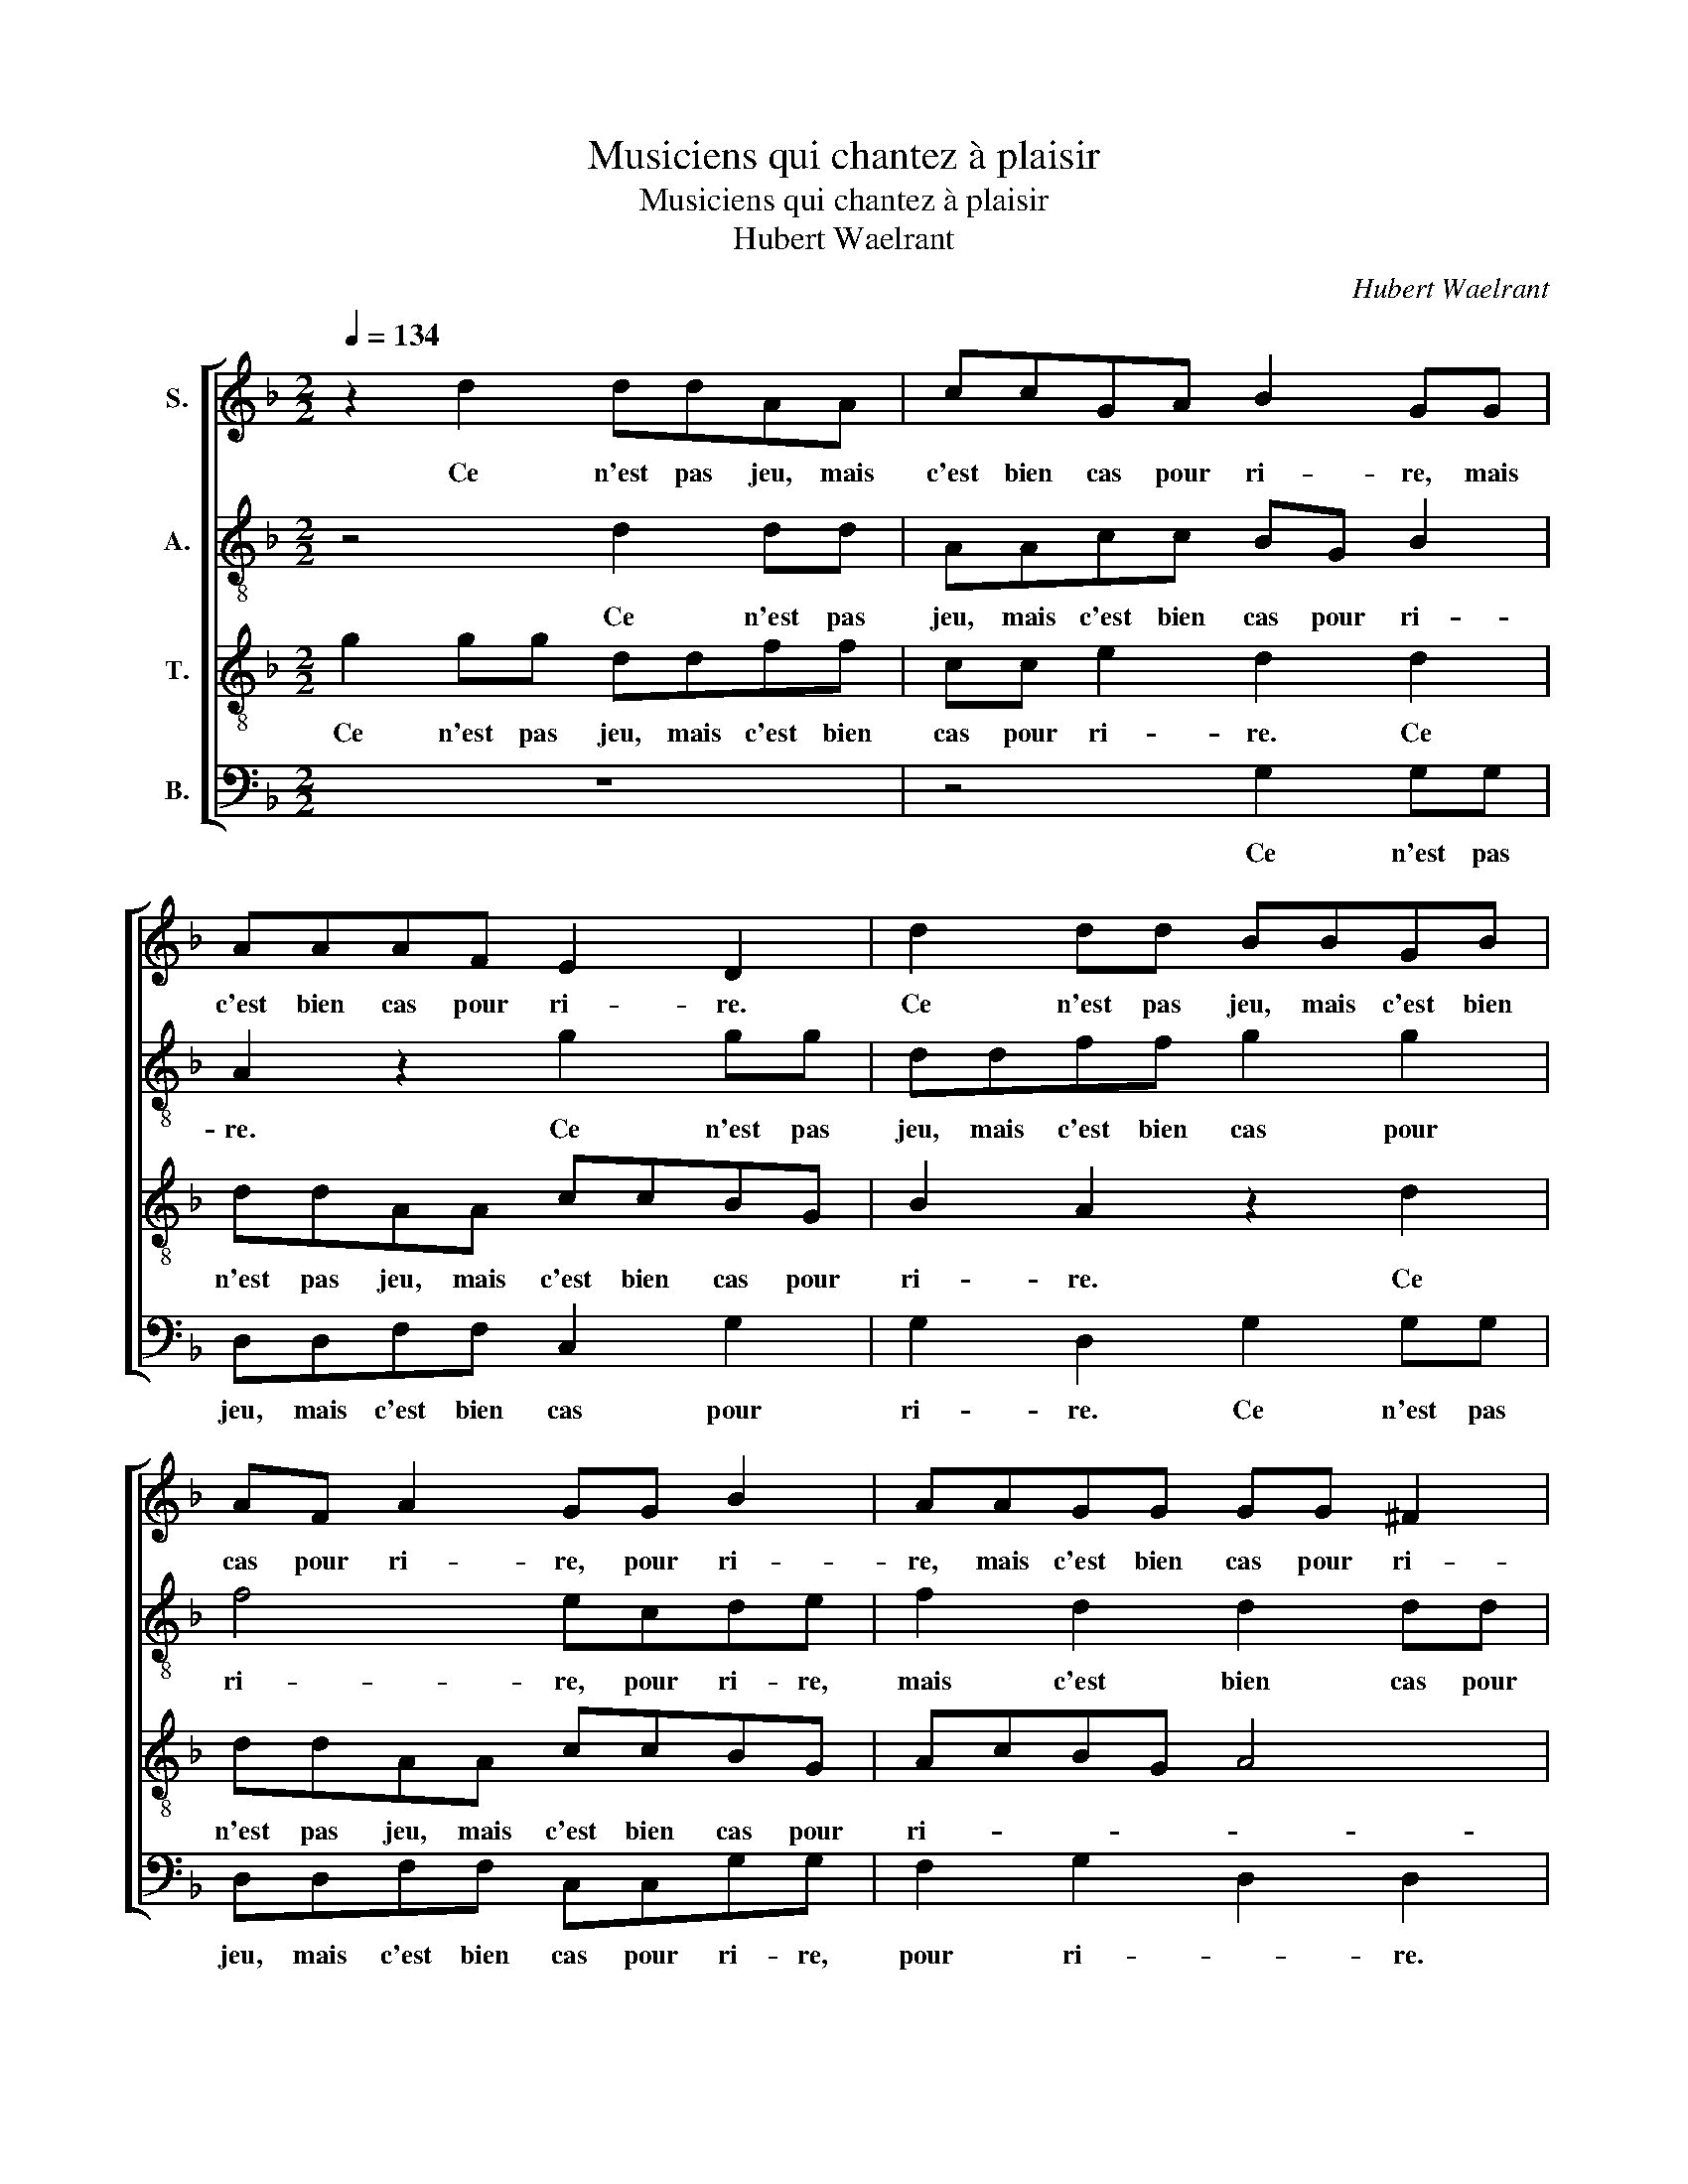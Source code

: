 X:1
T:Musiciens qui chantez à plaisir
T:Musiciens qui chantez à plaisir
T:Hubert Waelrant
C:Hubert Waelrant
%%score [ 1 2 3 4 ]
L:1/8
Q:1/4=134
M:2/2
K:F
V:1 treble nm="S."
V:2 treble-8 nm="A."
V:3 treble-8 nm="T."
V:4 bass nm="B."
V:1
 z2 d2 ddAA | ccGA B2 GG | AAAF E2 D2 | d2 dd BBGB | AF A2 GG B2 | AAGG GG ^F2 | G8 | d3 c B2 A2 | %8
w: Ce n'est pas jeu, mais|c'est bien cas pour ri- re, mais|c'est bien cas pour ri- re.|Ce n'est pas jeu, mais c'est bien|cas pour ri- re, pour ri-|re, mais c'est bien cas pour ri-|re.|Janne a son ma-|
 G2 F2 B2 z2 | z2 d2 B2 B2 | A4 z4 | A2 AA c2 cc | B2 G2 B2 B2 | A2 z A BBGG | A4 z4 | %15
w: ry ba- tu.|Et quant scays-|tu?|De- re- chief l'a ap- pe-|lé co- cu, co-|cu, co- cu, co- cu, co-|cu.|
 c2 cc G2 G2 | B2 A4 G2 | A2 f2 fe d2- | dcBB A2 c2 | f2 fe d3 c | B2 B2 A4 | G2 G2 ^F2 F2 | %22
w: D'es- tre co- cu, ve-|la le pi-|re. Le po- vre est|* en grant mar- ti- re,|le po- vre est en|grant mar- ti-|re, en grant mar-|
 G4 B4 | z2 d2 ddAA | ccGA B2 GG | AAAF E2 D2 | d2 dd BBGB | AF A2 GG B2 | AAGG GG ^F2 | G8 |] %30
w: ti- re.|Ce n'est pas jeu, mais|c'est bien cas pour ri- re mais|c'est bien cas pour ri- re.|Ce n'est pas jeu, mais c'est bien|cas pour ri- re, pour ri-|re, mais c'est bien cas pour ri-|re.|
V:2
 z4 d2 dd | AAcc BG B2 | A2 z2 g2 gg | ddff g2 g2 | f4 ecde | f2 d2 d2 dd | B4 G4 | z4 d3 c | %8
w: Ce n'est pas|jeu, mais c'est bien cas pour ri-|re. Ce n'est pas|jeu, mais c'est bien cas pour|ri- re, pour ri- re,|mais c'est bien cas pour|ri- re.|Janne a|
 B2 A2 G2 G2 | A2 f2 g2 g2 | f4 z4 | f2 ff f2 ff | d2 e2 g2 e2 | f2 z f ggee | f4 z2 g2 | %15
w: son ma- ry ba-|tu. Et quant scays-|tu?|De- re- chief l'a ap- pe-|lé co- cu, co-|cu, co- cu, co- cu, co-|cu. D'es-|
 ffee e2 c2 | f2 f2 d2 d2 | f2 fe d3 c | B2 d4 c2 | d2 f2 fe d2- | dc B2 c2 d2- | d2 c2 d2 dd | %22
w: tre co- cu, co- cu ve-|la le pi- re.|Le po- vre est en|grant mar- ti-|re, le po- vre est|* en grant mar- ti-|* re. Ce n'est pas|
 G4 g2 gg | d2 z2 d2 dd | AAcc BG B2 | A2 z2 g2 gg | ddff g2 g2 | f4 ecde | f2 d2 d4 | B8 |] %30
w: jeu, ce n'est pas|jeu. Ce n'est pas|jeu, mais c'est bien cas pour ri-|re. Ce n'est pas|jeu, mais c'est bien cas pour|ri- re, mais c'est bien|cas pour ri-|re.|
V:3
 g2 gg ddff | cc e2 d2 d2 | ddAA ccBG | B2 A2 z2 d2 | ddAA ccBG | AcBG A4 | G4 d3 c | B2 A2 G2 F2 | %8
w: Ce n'est pas jeu, mais c'est bien|cas pour ri- re. Ce|n'est pas jeu, mais c'est bien cas pour|ri- re. Ce|n'est pas jeu, mais c'est bien cas pour|ri- * * * *|re. Janne a|son ma- ry ba-|
 G2 d2 B2 c2 | d4 z4 | z2 d2 B2 B2 | A4 A2 AA | B2 cc d2 B2 | c4 z2 c2 | c3 A BBGG | A2 c2 ccGG | %16
w: tu. Et quant scays-|tu?|Car je l'ay|veu. De- re- chief|l'a ap- pe- lé co-|cu, co-|cu, co- cu, co- cu, co-|cu. D'es- tre co- cu, ve-|
 d2 c2 B4 | A4 f2 fe | d3 e f2 a2 | f2 d2 z2 f2 | g2 d2 f2 F2 | G3 A B2 AA | B3 c d2 d2 | %23
w: la le pi-|re. Le po- vre|est en grant mar-|ti- re. Le|po- vre est en|grant mar- ti- re, en|grant mar- ti- re.|
 g2 gg ddff | cc e2 d2 d2 | ddAA ccBG | B2 A2 z2 d2 | ddAA ccBG | AcBG A4 | G8 |] %30
w: Ce n'est pas jeu, mais c'est bien|cas pour ri- re. Ce|n'est pas jeu, mais c'est bien cas pour|ri- re. Ce|n'est pas jeu, mais c'est bien cas pour|ri- * * * *|re.|
V:4
 z8 | z4 G,2 G,G, | D,D,F,F, C,2 G,2 | G,2 D,2 G,2 G,G, | D,D,F,F, C,C,G,G, | F,2 G,2 D,2 D,2 | %6
w: |Ce n'est pas|jeu, mais c'est bien cas pour|ri- re. Ce n'est pas|jeu, mais c'est bien cas pour ri- re,|pour ri- * re.|
 D3 C B,3 A, | G,2 F,2 B,2 z2 | z2 D,2 _E,2 E,2 | D,4 z4 | z2 D,2 G,2 G,2 | F,4 F,2 F,F, | %12
w: Janne a son ma-|ry ba- tu.|Et quant scays-|tu?|Car je l'ay|veu. De- re- chief|
 G,2 C,C, G,2 G,2 | F,4 z2 C,2 | F,3 F, G,G,E,E, | F,2 C,2 C,C,C,C, | B,,2 F,2 G,4 | D,4 z2 B,2 | %18
w: l'a ap- pe- lé co-|cu, co-|cu, co- cu, co- cu, co-|cu. D'es- tre co- cu, ve-|la le pi-|re. Le|
 B,A,G,G, F,2 E,2 | D,2 D,2 B,2 B,A, | G,2 G,2 F,2 D,2 | _E,4 D,4 | D2 DD G,4- | G,4 z4 | %24
w: po- vre est en grant mar-|ti- re. Le po- vre|est en grant mar-|ti- re.|Ce n'est pas jeu.||
 z4 G,2 G,G, | D,D,F,F, C,2 G,2 | G,2 D,2 G,2 G,G, | D,D,F,F, C,C,G,G, | F,2 G,2 D,4 | G,8 |] %30
w: Ce n'est pas|jeu, mais c'est bien cas pour|ri- re. Ce n'est pas|jeu, mais c'est bien cas pour ri- re,|pour ri- *|re.|

